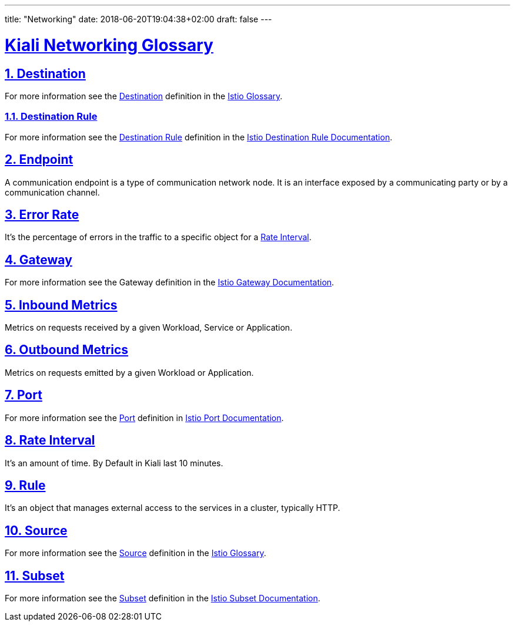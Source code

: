 ---
title: "Networking"
date: 2018-06-20T19:04:38+02:00
draft: false
---

:sectlinks:

= Kiali Networking Glossary
:sectnums:
:toc: left
toc::[]
:toc-title: Networking Glossary Content
:keywords: Kiali Documentation Glossary
:icons: font

== Destination

For more information see the <<Destination>> definition in the link:https://istio.io/help/glossary/#destination[Istio Glossary].

=== Destination Rule

For more information see the <<Destination Rule>> definition in the link:https://istio.io/docs/reference/config/networking/destination-rule[Istio Destination Rule Documentation].

== Endpoint

A communication endpoint is a type of communication network node. It is an interface exposed by a communicating party or by a communication channel.

== Error Rate

It's the percentage of errors in the traffic to a specific object for a <<Rate Interval>>.

== Gateway

For more information see the Gateway definition in the link:https://istio.io/docs/reference/config/networking/gateway[Istio Gateway Documentation].

== Inbound Metrics

Metrics on requests received by a given Workload, Service or Application.

== Outbound Metrics

Metrics on requests emitted by a given Workload or Application.

== Port

For more information see the <<Port>> definition in link:https://istio.io/docs/reference/config/networking/gateway#Port[Istio Port Documentation].

== Rate Interval

It's an amount of time. By Default in Kiali last 10 minutes.

== Rule

It's an object that manages external access to the services in a cluster, typically HTTP.

== Source

For more information see the <<Source>> definition in the link:https://istio.io/help/glossary/#source[Istio Glossary].

== Subset

For more information see the <<Subset>> definition in the link:https://istio.io/docs/reference/config/networking/destination-rule/#Subset[Istio Subset Documentation].
